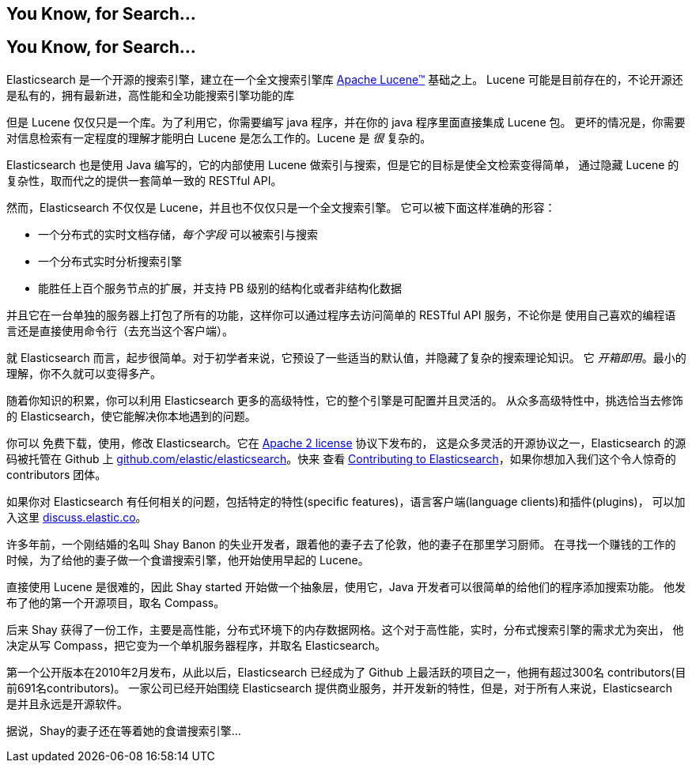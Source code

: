 [[intro]]
== You Know, for Search...
[[intro]]
== You Know, for Search...

Elasticsearch 是一个开源的搜索引擎，建立在一个全文搜索引擎库 https://lucene.apache.org/core/[Apache Lucene(TM)] 基础之上。
((("Apache Lucene")))((("Lucene")))  Lucene 可能是目前存在的，不论开源还是私有的，拥有最新进，高性能和全功能搜索引擎功能的库

但是 Lucene 仅仅只是一个库。为了利用它，你需要编写 java 程序，并在你的 java 程序里面直接集成 Lucene 包。
更坏的情况是，你需要对信息检索有一定程度的理解才能明白 Lucene 是怎么工作的。Lucene 是 _很_ 复杂的。

Elasticsearch 也是使用 Java 编写的，它的内部使用 Lucene 做索引与搜索，但是它的目标是使全文检索变得简单，
通过隐藏 Lucene 的复杂性，取而代之的提供一套简单一致的 RESTful API。


然而，Elasticsearch 不仅仅是 Lucene，并且也不仅仅只是一个全文搜索引擎。((("Elasticsearch", "capabilities")))
它可以被下面这样准确的形容：

* 一个分布式的实时文档存储，_每个字段_ 可以被索引与搜索
* 一个分布式实时分析搜索引擎
* 能胜任上百个服务节点的扩展，并支持 PB 级别的结构化或者非结构化数据

并且它在一台单独的服务器上打包了所有的功能，这样你可以通过程序去访问简单的 RESTful API 服务，不论你是
使用自己喜欢的编程语言还是直接使用命令行（去充当这个客户端）。

就 Elasticsearch 而言，起步很简单。对于初学者来说，它预设了一些适当的默认值，并隐藏了复杂的搜索理论知识。
它 _开箱即用_。最小的理解，你不久就可以变得多产。((("Elasticsearch", "installing")))

随着你知识的积累，你可以利用 Elasticsearch 更多的高级特性，它的整个引擎是可配置并且灵活的。
从众多高级特性中，挑选恰当去修饰的 Elasticsearch，使它能解决你本地遇到的问题。

你可以 ((("Apache 2 license"))) 免费下载，使用，修改 Elasticsearch。它在 http://www.apache.org/licenses/LICENSE-2.0.html[Apache 2 license] 协议下发布的，
这是众多灵活的开源协议之一，Elasticsearch 的源码被托管在 Github 上 https://github.com/elastic/elasticsearch[github.com/elastic/elasticsearch]。快来
查看 https://github.com/elastic/elasticsearch/blob/master/CONTRIBUTING.md[Contributing to Elasticsearch]，如果你想加入我们这个令人惊奇的 contributors 团体。

如果你对 Elasticsearch 有任何相关的问题，包括特定的特性(specific features)，语言客户端(language clients)和插件(plugins)，
可以加入这里 https://discuss.elastic.co[discuss.elastic.co]。

***************************************
.The Mists of Time
***************************************

许多年前，一个刚结婚的名叫 Shay Banon 的失业开发者，跟着他的妻子去了伦敦，他的妻子在那里学习厨师。
在寻找一个赚钱的工作的时候，为了给他的妻子做一个食谱搜索引擎，他开始使用早起的 Lucene。

直接使用 Lucene 是很难的，因此 Shay started 开始做一个抽象层，使用它，Java 开发者可以很简单的给他们的程序添加搜索功能。
他发布了他的第一个开源项目，取名 Compass。

后来 Shay 获得了一份工作，主要是高性能，分布式环境下的内存数据网格。这个对于高性能，实时，分布式搜索引擎的需求尤为突出，
他决定从写 Compass，把它变为一个单机服务器程序，并取名 Elasticsearch。

第一个公开版本在2010年2月发布，从此以后，Elasticsearch 已经成为了 Github 上最活跃的项目之一，他拥有超过300名 contributors(目前691名contributors)。
一家公司已经开始围绕 Elasticsearch 提供商业服务，并开发新的特性，但是，对于所有人来说，Elasticsearch 是并且永远是开源软件。

据说，Shay的妻子还在等着她的食谱搜索引擎...
